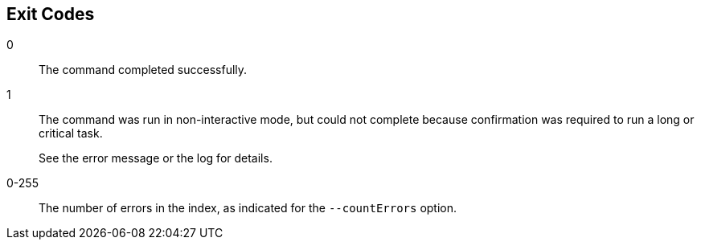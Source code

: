 ////

  The contents of this file are subject to the terms of the Common Development and
  Distribution License (the License). You may not use this file except in compliance with the
  License.

  You can obtain a copy of the License at legal/CDDLv1.0.txt. See the License for the
  specific language governing permission and limitations under the License.

  When distributing Covered Software, include this CDDL Header Notice in each file and include
  the License file at legal/CDDLv1.0.txt. If applicable, add the following below the CDDL
  Header, with the fields enclosed by brackets [] replaced by your own identifying
  information: "Portions Copyright [year] [name of copyright owner]".

  Copyright 2015 ForgeRock AS.
  Portions Copyright 2024 3A Systems LLC.

////

== Exit Codes
--

0::
The command completed successfully.

1::
The command was run in non-interactive mode, but could not complete because confirmation was required to run a long or critical task.
+
See the error message or the log for details.

0-255::
The number of errors in the index, as indicated for the `--countErrors` option.

--